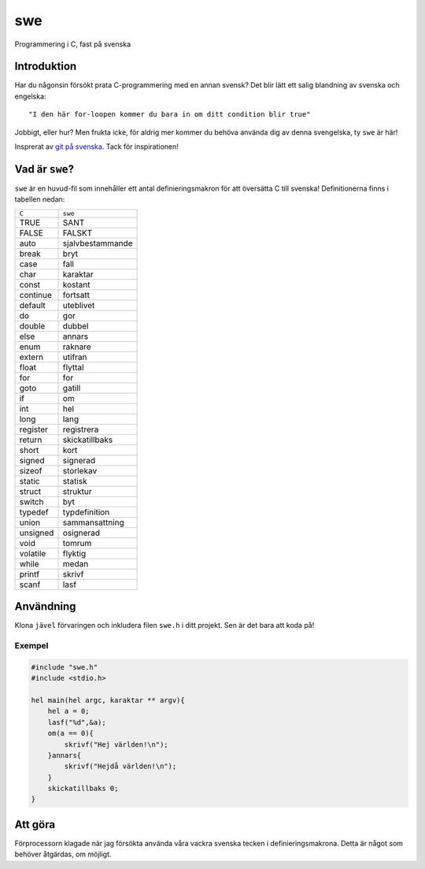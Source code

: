 ===
swe
===

Programmering i C, fast på svenska

Introduktion
============

Har du någonsin försökt prata C-programmering med en annan svensk? Det blir lätt
ett salig blandning av svenska och engelska::

    "I den här for-loopen kommer du bara in om ditt condition blir true"

Jobbigt, eller hur? Men frukta icke, för aldrig mer kommer du behöva använda dig
av denna svengelska, ty ``swe`` är här!

Insprerat av `git på svenska`_. Tack för inspirationen!

Vad är ``swe``?
===============

``swe`` är en huvud-fil som innehåller ett antal definieringsmakron för att
översätta C till svenska! Definitionerna finns i tabellen nedan:

+----------+------------------+
| ``C``    | ``swe``          |
+----------+------------------+
| TRUE     | SANT             |
+----------+------------------+
| FALSE    | FALSKT           |
+----------+------------------+
| auto     | sjalvbestammande |
+----------+------------------+
| break    | bryt             |
+----------+------------------+
| case     | fall             |
+----------+------------------+
| char     | karaktar         |
+----------+------------------+
| const    | kostant          |
+----------+------------------+
| continue | fortsatt         |
+----------+------------------+
| default  | uteblivet        |
+----------+------------------+
| do       | gor              |
+----------+------------------+
| double   | dubbel           |
+----------+------------------+
| else     | annars           |
+----------+------------------+
| enum     | raknare          |
+----------+------------------+
| extern   | utifran          |
+----------+------------------+
| float    | flyttal          |
+----------+------------------+
| for      | for              |
+----------+------------------+
| goto     | gatill           |
+----------+------------------+
| if       | om               |
+----------+------------------+
| int      | hel              |
+----------+------------------+
| long     | lang             |
+----------+------------------+
| register | registrera       |
+----------+------------------+
| return   | skickatillbaks   |
+----------+------------------+
| short    | kort             |
+----------+------------------+
| signed   | signerad         |
+----------+------------------+
| sizeof   | storlekav        |
+----------+------------------+
| static   | statisk          |
+----------+------------------+
| struct   | struktur         |
+----------+------------------+
| switch   | byt              |
+----------+------------------+
| typedef  | typdefinition    |
+----------+------------------+
| union    | sammansattning   |
+----------+------------------+
| unsigned | osignerad        |
+----------+------------------+
| void     | tomrum           |
+----------+------------------+
| volatile | flyktig          |
+----------+------------------+
| while    | medan            |
+----------+------------------+
| printf   | skrivf           |
+----------+------------------+
| scanf    | lasf             |
+----------+------------------+
Användning
==========

Klona ``jävel`` förvaringen och inkludera filen ``swe.h`` i ditt projekt. Sen är
det bara att koda på!

Exempel
-------

.. code:: c

    #include "swe.h"
    #include <stdio.h>

    hel main(hel argc, karaktar ** argv){
        hel a = 0;
        lasf("%d",&a);
        om(a == 0){
            skrivf("Hej världen!\n");
        }annars{
            skrivf("Hejdå världen!\n");
        }
        skickatillbaks 0;
    }

Att göra
========

Förprocessorn klagade när jag försökta använda våra vackra svenska tecken i
definieringsmakrona. Detta är något som behöver åtgärdas, om möjligt.

.. _`git på svenska`: https://github.com/bjorne/git-pa-svenska
